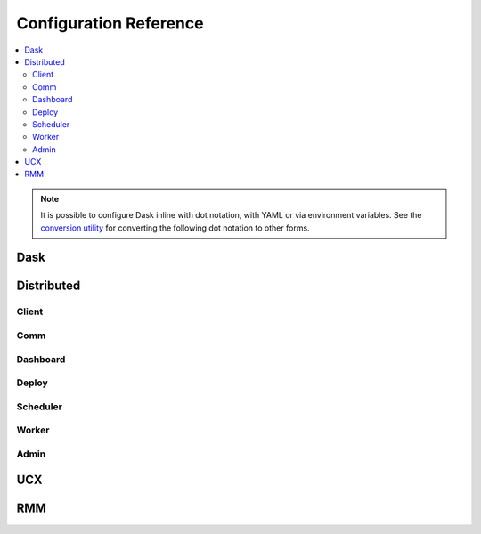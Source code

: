 Configuration Reference
=======================

.. contents:: :local:

.. note::
   It is possible to configure Dask inline with dot notation, with YAML or via environment variables.
   See the `conversion utility <configuration.html#conversion-utility>`_ for converting the following dot notation to other forms.

Dask
----

.. dask-config-block::
    :location: dask
    :config: https://raw.githubusercontent.com/dask/dask/main/dask/dask.yaml
    :schema: https://raw.githubusercontent.com/dask/dask/main/dask/dask-schema.yaml


Distributed
-----------

Client
~~~~~~

.. dask-config-block::
    :location: distributed.client
    :config: https://raw.githubusercontent.com/dask/distributed/main/distributed/distributed.yaml
    :schema: https://raw.githubusercontent.com/dask/distributed/main/distributed/distributed-schema.yaml

Comm
~~~~

.. dask-config-block::
    :location: distributed.comm
    :config: https://raw.githubusercontent.com/dask/distributed/main/distributed/distributed.yaml
    :schema: https://raw.githubusercontent.com/dask/distributed/main/distributed/distributed-schema.yaml


Dashboard
~~~~~~~~~

.. dask-config-block::
    :location: distributed.dashboard
    :config: https://raw.githubusercontent.com/dask/distributed/main/distributed/distributed.yaml
    :schema: https://raw.githubusercontent.com/dask/distributed/main/distributed/distributed-schema.yaml


Deploy
~~~~~~

.. dask-config-block::
    :location: distributed.deploy
    :config: https://raw.githubusercontent.com/dask/distributed/main/distributed/distributed.yaml
    :schema: https://raw.githubusercontent.com/dask/distributed/main/distributed/distributed-schema.yaml



Scheduler
~~~~~~~~~

.. dask-config-block::
    :location: distributed.scheduler
    :config: https://raw.githubusercontent.com/dask/distributed/main/distributed/distributed.yaml
    :schema: https://raw.githubusercontent.com/dask/distributed/main/distributed/distributed-schema.yaml


Worker
~~~~~~

.. dask-config-block::
    :location: distributed.worker
    :config: https://raw.githubusercontent.com/dask/distributed/main/distributed/distributed.yaml
    :schema: https://raw.githubusercontent.com/dask/distributed/main/distributed/distributed-schema.yaml


Admin
~~~~~

.. dask-config-block::
    :location: distributed.admin
    :config: https://raw.githubusercontent.com/dask/distributed/main/distributed/distributed.yaml
    :schema: https://raw.githubusercontent.com/dask/distributed/main/distributed/distributed-schema.yaml


UCX
---

.. dask-config-block::
   :location: ucx
   :config: https://raw.githubusercontent.com/dask/distributed/main/distributed/distributed.yaml
   :schema: https://raw.githubusercontent.com/dask/distributed/main/distributed/distributed-schema.yaml


RMM
---

.. dask-config-block::
    :location: rmm
    :config: https://raw.githubusercontent.com/dask/distributed/main/distributed/distributed.yaml
    :schema: https://raw.githubusercontent.com/dask/distributed/main/distributed/distributed-schema.yaml
